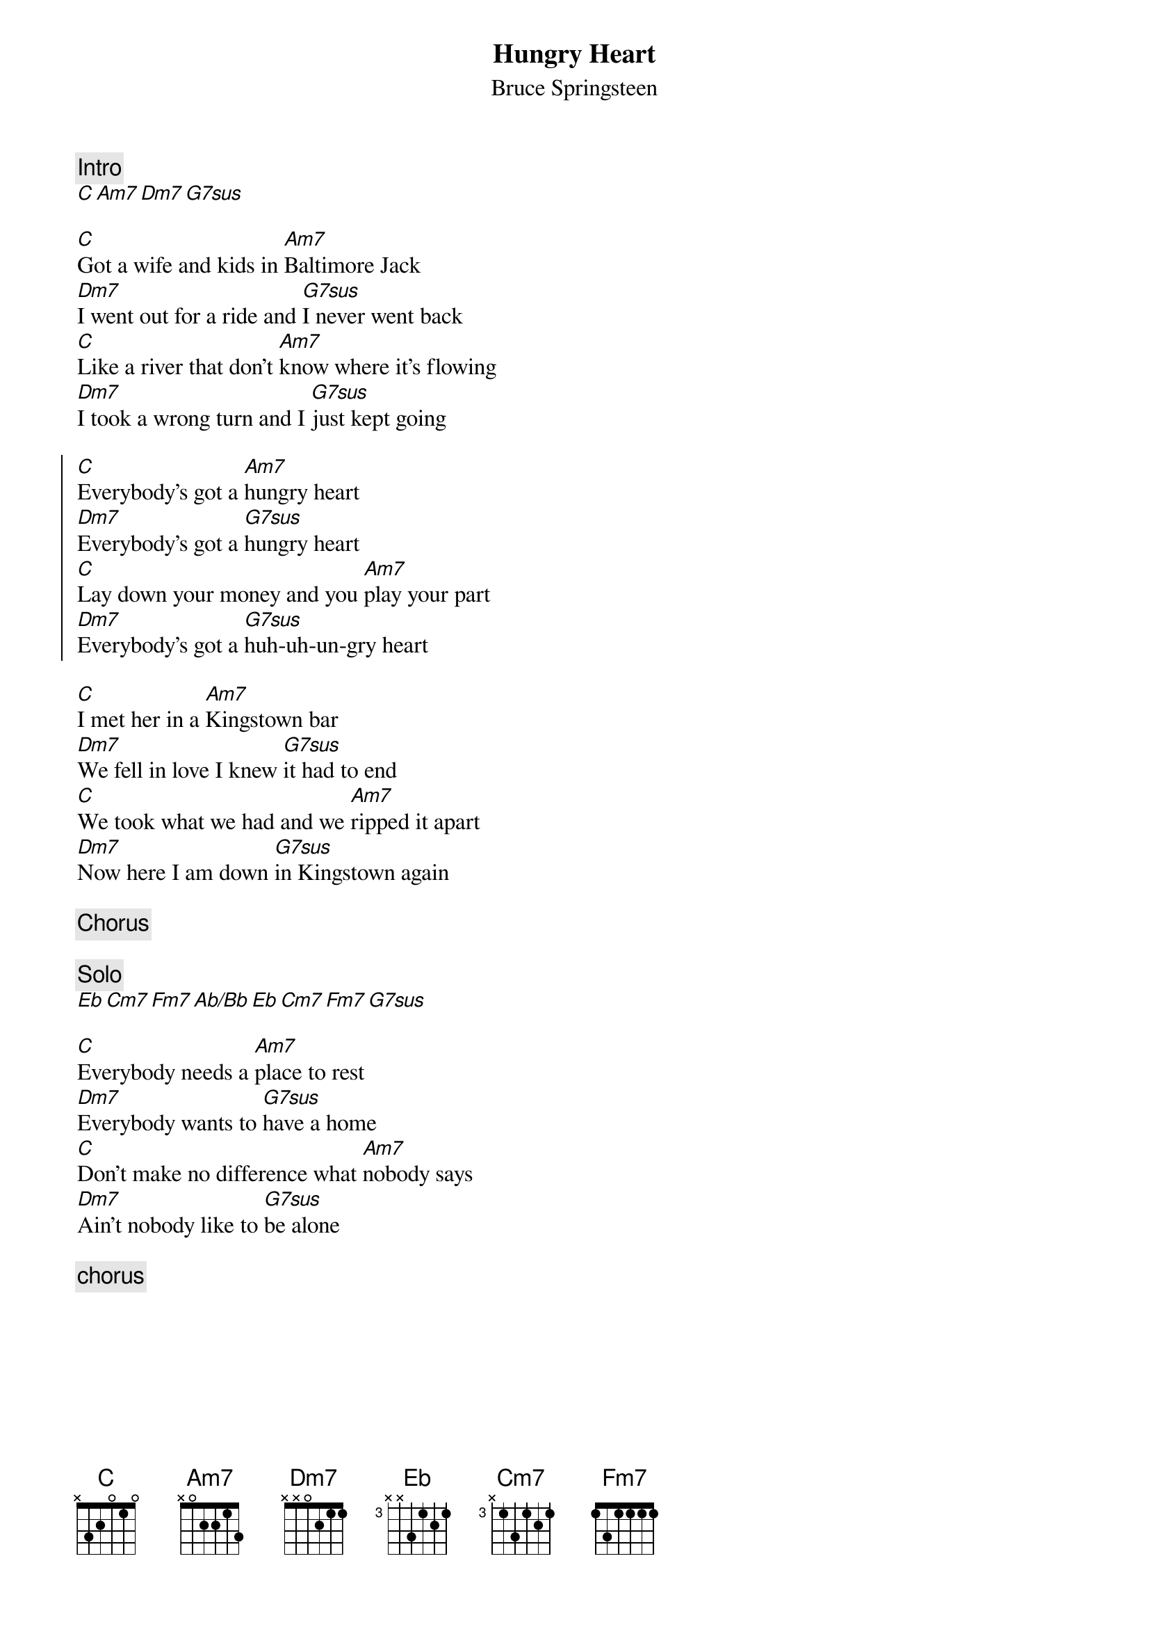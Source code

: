 {key: C}
#From: Scott A. Yanoff <yanoff@csd4.csd.uwm.edu>
#transcribed for chord program by Joseph Pecore <jpecore@vitro.com>
{title:Hungry Heart}
{st:Bruce Springsteen}
{comment: Intro}
[C][Am7][Dm7][G7sus]

[C]Got a wife and kids in [Am7]Baltimore Jack
[Dm7]I went out for a ride and [G7sus]I never went back
[C]Like a river that don't [Am7]know where it's flowing
[Dm7]I took a wrong turn and I [G7sus]just kept going

{soc}
[C]Everybody's got a [Am7]hungry heart
[Dm7]Everybody's got a [G7sus]hungry heart
[C]Lay down your money and you [Am7]play your part
[Dm7]Everybody's got a [G7sus]huh-uh-un-gry heart
{eoc}

[C]I met her in a [Am7]Kingstown bar
[Dm7]We fell in love I knew [G7sus]it had to end
[C]We took what we had and we [Am7]ripped it apart
[Dm7]Now here I am down [G7sus]in Kingstown again

{comment: Chorus}

{comment: Solo}
[Eb][Cm7][Fm7][Ab/Bb][Eb][Cm7][Fm7][G7sus]

[C]Everybody needs a [Am7]place to rest
[Dm7]Everybody wants to [G7sus]have a home
[C]Don't make no difference what [Am7]nobody says
[Dm7]Ain't nobody like to [G7sus]be alone

{comment: chorus}
